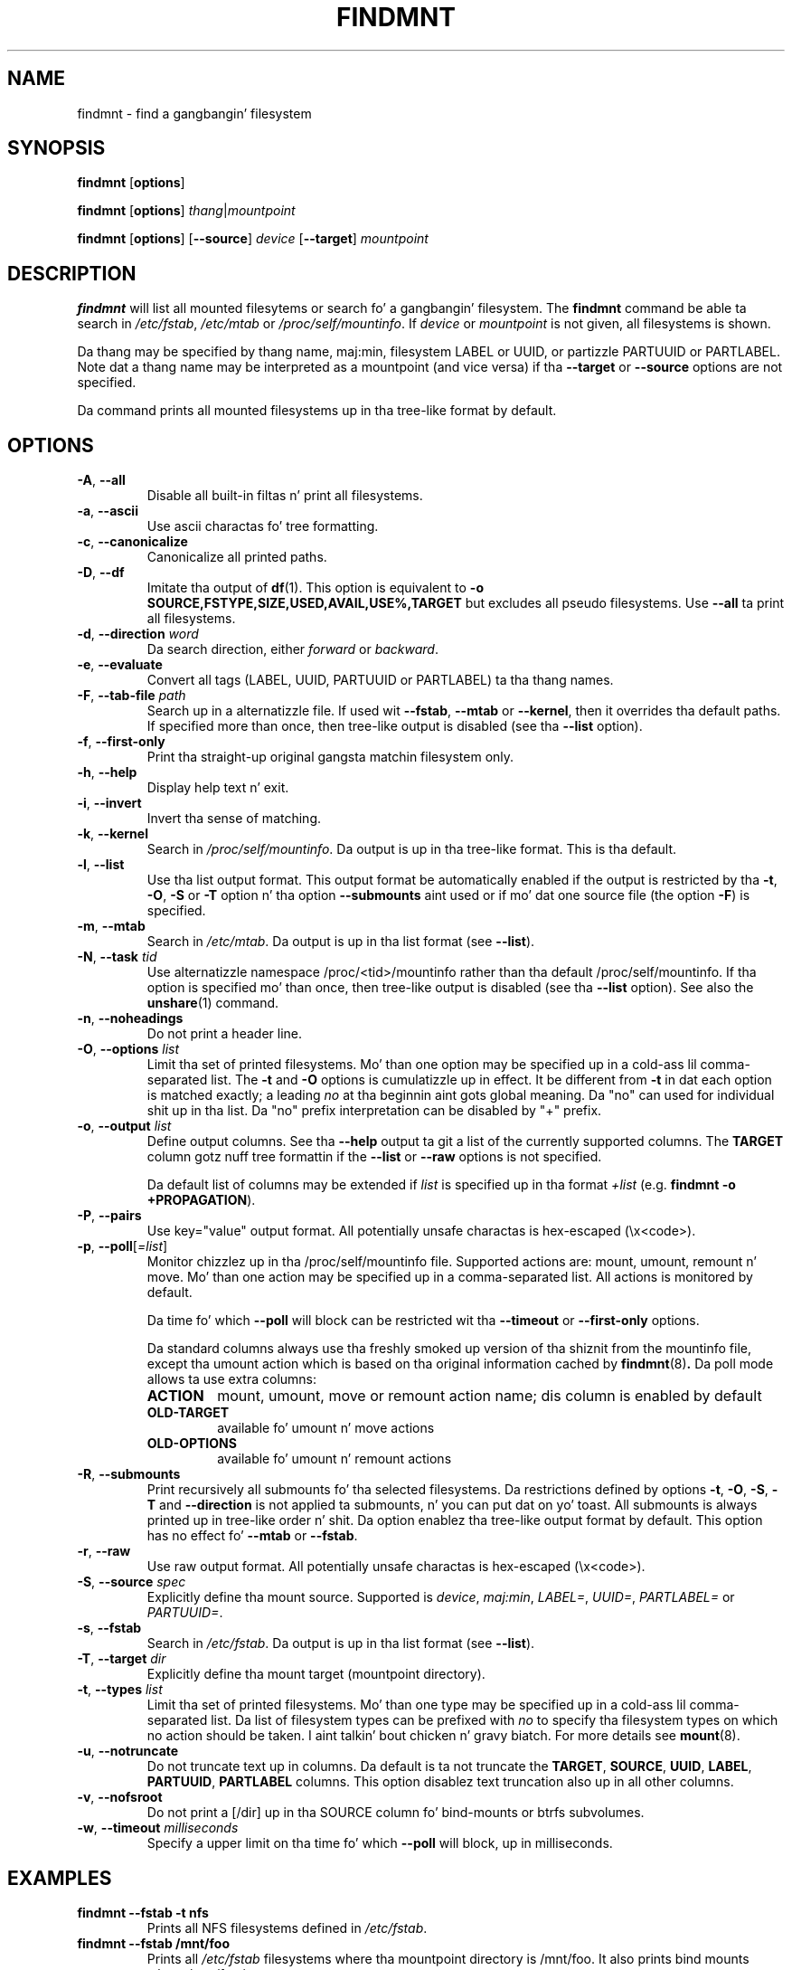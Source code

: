 .\" -*- nroff -*-
.TH FINDMNT 8 "April 2010" "util-linux" "System Administration"
.SH NAME
findmnt \- find a gangbangin' filesystem
.SH SYNOPSIS
.B findmnt
.RB [ options ]
.sp
.B findmnt
.RB [ options ]
.IR thang | mountpoint
.sp
.B findmnt
.RB [ options ]
.RB [ \--source ]
.IR device
.RB [ \--target ]
.IR mountpoint
.SH DESCRIPTION
.B findmnt
will list all mounted filesytems or search fo' a gangbangin' filesystem.  The
.B findmnt
command be able ta search in
.IR /etc/fstab ,
.IR /etc/mtab
or
.IR /proc/self/mountinfo .
If
.IR device
or
.IR mountpoint
is not given, all filesystems is shown.
.PP
Da thang may be specified by thang name, maj:min, filesystem LABEL or UUID,
or partizzle PARTUUID or PARTLABEL.  Note dat a thang name may be interpreted
as a mountpoint (and vice versa) if tha \fB--target\fR or \fB--source\fR options
are not specified.
.PP
Da command prints all mounted filesystems up in tha tree-like format by default.
.SH OPTIONS
.TP
.BR \-A , " \-\-all"
Disable all built-in filtas n' print all filesystems.
.TP
.BR \-a , " \-\-ascii"
Use ascii charactas fo' tree formatting.
.TP
.BR \-c , " \-\-canonicalize"
Canonicalize all printed paths.
.TP
.BR \-D , " \-\-df"
Imitate tha output of
.BR df (1).
This option is equivalent to
.B -o SOURCE,FSTYPE,SIZE,USED,AVAIL,USE%,TARGET
but excludes all pseudo filesystems.
Use \fB\-\-all\fP ta print all filesystems.
.TP
.BR \-d , " \-\-direction \fIword\fP"
Da search direction, either
.IR forward
or
.IR backward .
.TP
.BR \-e , " \-\-evaluate"
Convert all tags (LABEL, UUID, PARTUUID or PARTLABEL) ta tha thang names.
.TP
.BR \-F , " \-\-tab\-file \fIpath\fP"
Search up in a alternatizzle file.  If used wit \fB\-\-fstab\fP, \fB\-\-mtab\fP
or \fB\-\-kernel\fP, then it overrides tha default paths.  If specified more
than once, then tree-like output is disabled (see tha \fB\-\-list\fP option).
.TP
.BR \-f , " \-\-first\-only"
Print tha straight-up original gangsta matchin filesystem only.
.TP
.BR \-h , " \-\-help"
Display help text n' exit.
.TP
.BR \-i , " \-\-invert"
Invert tha sense of matching.
.TP
.BR \-k , " \-\-kernel"
Search in
.IR /proc/self/mountinfo .
Da output is up in tha tree-like format.  This is tha default.
.TP
.BR \-l , " \-\-list"
Use tha list output format.  This output format be automatically enabled if the
output is restricted by tha \fB\-t\fP, \fB\-O\fP, \fB\-S\fP or \fB\-T\fP
option n' tha option \fB\-\-submounts\fP aint used or if mo' dat one
source file (the option \fB\-F\fP) is specified.
.TP
.BR \-m , " \-\-mtab"
Search in
.IR /etc/mtab .
Da output is up in tha list format (see \fB\-\-list\fP).
.TP
.BR \-N , " \-\-task \fItid\fP"
Use alternatizzle namespace /proc/<tid>/mountinfo rather than tha default
/proc/self/mountinfo.  If tha option is specified mo' than once, then
tree-like output is disabled (see tha \fB\-\-list\fP option).  See also the
.BR unshare (1)
command.
.TP
.BR \-n , " \-\-noheadings"
Do not print a header line.
.TP
.BR \-O , " \-\-options \fIlist\fP"
Limit tha set of printed filesystems.  Mo' than one option
may be specified up in a cold-ass lil comma-separated list.  The
.B \-t
and
.B \-O
options is cumulatizzle up in effect.  It be different from
.B \-t
in dat each option is matched exactly; a leading
.I no
at tha beginnin aint gots global meaning.  Da "no" can used for
individual shit up in tha list.  Da "no" prefix interpretation can be disabled
by "+" prefix.
.TP
.BR \-o , " \-\-output \fIlist\fP"
Define output columns.  See tha \fB\-\-help\fP output ta git a list of the
currently supported columns.  The
.BR TARGET
column gotz nuff tree formattin if the
.B \-\-list
or
.B \-\-raw
options is not specified.

Da default list of columns may be extended if \fIlist\fP is
specified up in tha format \fI+list\fP (e.g. \fBfindmnt -o +PROPAGATION\fP).
.TP
.BR \-P , " \-\-pairs"
Use key="value" output format.  All potentially unsafe charactas is hex-escaped (\\x<code>).
.TP
.BR \-p , " \-\-poll\fR[\fI=list\fR]"
Monitor chizzlez up in tha /proc/self/mountinfo file.  Supported actions are: mount,
umount, remount n' move.  Mo' than one action may be specified up in a
comma-separated list.  All actions is monitored by default.

Da time fo' which \fB--poll\fR will block can be restricted wit tha \fB\-\-timeout\fP
or \fB\-\-first-only\fP options.

Da standard columns always use tha freshly smoked up version of tha shiznit from the
mountinfo file, except tha umount action which is based on tha original
information cached by
.BR findmnt (8) .
Da poll mode allows ta use extra columns:
.RS
.TP
.B ACTION
mount, umount, move or remount action name; dis column is enabled by default
.TP
.B OLD-TARGET
available fo' umount n' move actions
.TP
.B OLD-OPTIONS
available fo' umount n' remount actions
.RE
.TP
.BR \-R , " \-\-submounts"
Print recursively all submounts fo' tha selected filesystems.  Da restrictions
defined by options \fB\-t\fP, \fB\-O\fP, \fB\-S\fP, \fB\-T\fP and
\fB\--direction\fP is not applied ta submounts, n' you can put dat on yo' toast.  All submounts is always
printed up in tree-like order n' shit.  Da option enablez tha tree-like output format by
default.  This option has no effect fo' \fB\-\-mtab\fP or \fB\-\-fstab\fP.
.TP
.BR \-r , " \-\-raw"
Use raw output format.  All potentially unsafe charactas is hex-escaped (\\x<code>).
.TP
.BR \-S , " \-\-source \fIspec\fP"
Explicitly define tha mount source.  Supported is \fIdevice\fR, \fImaj:min\fR,
\fILABEL=\fR, \fIUUID=\fR, \fIPARTLABEL=\fR or \fIPARTUUID=\fR.
.TP
.BR \-s , " \-\-fstab"
Search in
.IR /etc/fstab .
Da output is up in tha list format (see \fB--list\fR).
.TP
.BR \-T , " \-\-target \fIdir\fP"
Explicitly define tha mount target (mountpoint directory).
.TP
.BR \-t , " \-\-types \fIlist\fP"
Limit tha set of printed filesystems.  Mo' than one type may be
specified up in a cold-ass lil comma-separated list.  Da list of filesystem types can be
prefixed with
.I no
to specify tha filesystem types on which no action should be taken. I aint talkin' bout chicken n' gravy biatch.  For
more details see
.BR mount (8).
.TP
.BR \-u , " \-\-notruncate"
Do not truncate text up in columns.  Da default is ta not truncate the
.BR TARGET ,
.BR SOURCE ,
.BR UUID ,
.BR LABEL ,
.BR PARTUUID ,
.BR PARTLABEL
columns.  This option disablez text truncation also up in all other columns.
.TP
.BR \-v , " \-\-nofsroot"
Do not print a [/dir] up in tha SOURCE column fo' bind-mounts or btrfs subvolumes.
.TP
.BR \-w , " \-\-timeout \fImilliseconds\fP"
Specify a upper limit on tha time fo' which \fB--poll\fR will block, up in milliseconds.
.SH EXAMPLES
.IP "\fBfindmnt \-\-fstab \-t nfs\fP"
Prints all NFS filesystems defined in
.IR /etc/fstab .
.IP "\fBfindmnt \-\-fstab /mnt/foo\fP"
Prints all
.IR /etc/fstab
filesystems where tha mountpoint directory is /mnt/foo.  It also prints bind mounts where /mnt/foo
is a source.
.IP "\fBfindmnt \-\-fstab --target /mnt/foo\fP"
Prints all
.IR /etc/fstab
filesystems where tha mountpoint directory is /mnt/foo.
.IP "\fBfindmnt --fstab --evaluate\fP"
Prints all
.IR /etc/fstab
filesystems n' converts LABEL= n' UUID= tags ta tha real thang names.
.IP "\fBfindmnt -n --raw --evaluate --output=target LABEL=/boot\fP"
Prints only tha mountpoint where tha filesystem wit label "/boot" is mounted.
.IP "\fBfindmnt --poll --target /mnt/foo\fP"
Monitors mount, unmount, remount n' move on /mnt/foo.
.IP "\fBfindmnt --poll=umount --first-only --target /mnt/foo\fP"
Waits fo' /mnt/foo unmount.
.IP "\fBfindmnt --poll=remount -t ext3 -O ro\fP"
Monitors remounts ta read-only mode on all ext3 filesystems.
.SH ENVIRONMENT
.IP LIBMOUNT_FSTAB=<path>
overrides tha default location of tha fstab file
.IP LIBMOUNT_MTAB=<path>
overrides tha default location of tha mtab file
.IP LIBMOUNT_DEBUG=0xffff
enablez debug output
.SH AUTHORS
.nf
Karel Zak <kzak@redhat.com>
.fi
.SH SEE ALSO
.BR mount (8),
.BR fstab (5)
.SH AVAILABILITY
Da findmnt command is part of tha util-linux package n' be available from
ftp://ftp.kernel.org/pub/linux/utils/util-linux/.
